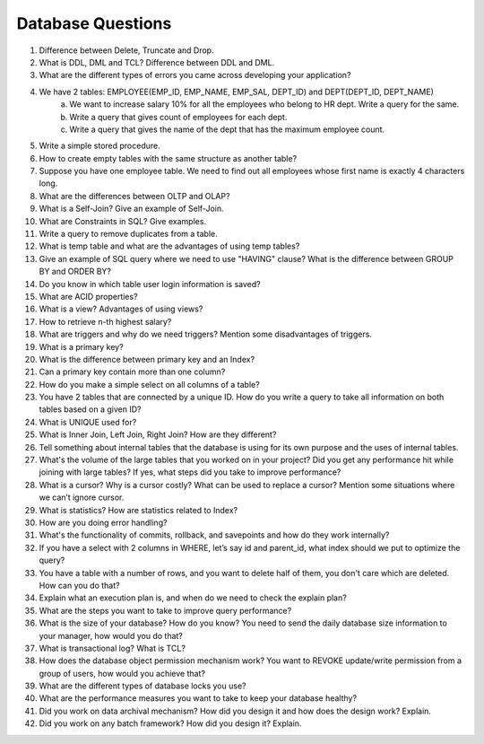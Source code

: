Database Questions
===============================

#. Difference between Delete, Truncate and Drop.
#. What is DDL, DML and TCL? Difference between DDL and DML.
#. What are the different types of errors you came across developing your application?
#. We have 2 tables: EMPLOYEE(EMP_ID, EMP_NAME, EMP_SAL, DEPT_ID) and DEPT(DEPT_ID, DEPT_NAME)
    a) We want to increase salary 10% for all the employees who belong to HR dept. Write a query for the same.  
    b) Write a query that gives count of employees for each dept.  
    c) Write a query that gives the name of the dept that has the maximum employee count.
#. Write a simple stored procedure.
#. How to create empty tables with the same structure as another table?
#. Suppose you have one employee table. We need to find out all employees whose first name is exactly 4 characters long.
#. What are the differences between OLTP and OLAP?
#. What is a Self-Join? Give an example of Self-Join.
#. What are Constraints in SQL? Give examples.
#. Write a query to remove duplicates from a table.
#. What is temp table and what are the advantages of using temp tables?
#. Give an example of SQL query where we need to use "HAVING" clause? What is the difference between GROUP BY and ORDER BY?
#. Do you know in which table user login information is saved?
#. What are ACID properties?
#. What is a view? Advantages of using views?
#. How to retrieve n-th highest salary?
#. What are triggers and why do we need triggers? Mention some disadvantages of triggers.
#. What is a primary key?
#. What is the difference between primary key and an Index?
#. Can a primary key contain more than one column?
#. How do you make a simple select on all columns of a table?
#. You have 2 tables that are connected by a unique ID. How do you write a query to take all information on both tables based on a given ID?
#. What is UNIQUE used for?
#. What is Inner Join, Left Join, Right Join? How are they different?
#. Tell something about internal tables that the database is using for its own purpose and the uses of internal tables.
#. What's the volume of the large tables that you worked on in your project? Did you get any performance hit while joining with large tables? If yes, what steps did you take to improve performance?
#. What is a cursor? Why is a cursor costly? What can be used to replace a cursor? Mention some situations where we can’t ignore cursor.
#. What is statistics? How are statistics related to Index?
#. How are you doing error handling?
#. What's the functionality of commits, rollback, and savepoints and how do they work internally?
#. If you have a select with 2 columns in WHERE, let’s say id and parent_id, what index should we put to optimize the query?
#. You have a table with a number of rows, and you want to delete half of them, you don't care which are deleted. How can you do that?
#. Explain what an execution plan is, and when do we need to check the explain plan?
#. What are the steps you want to take to improve query performance?
#. What is the size of your database? How do you know? You need to send the daily database size information to your manager, how would you do that?
#. What is transactional log? What is TCL?
#. How does the database object permission mechanism work? You want to REVOKE update/write permission from a group of users, how would you achieve that?
#. What are the different types of database locks you use?
#. What are the performance measures you want to take to keep your database healthy?
#. Did you work on data archival mechanism? How did you design it and how does the design work? Explain.
#. Did you work on any batch framework? How did you design it? Explain.